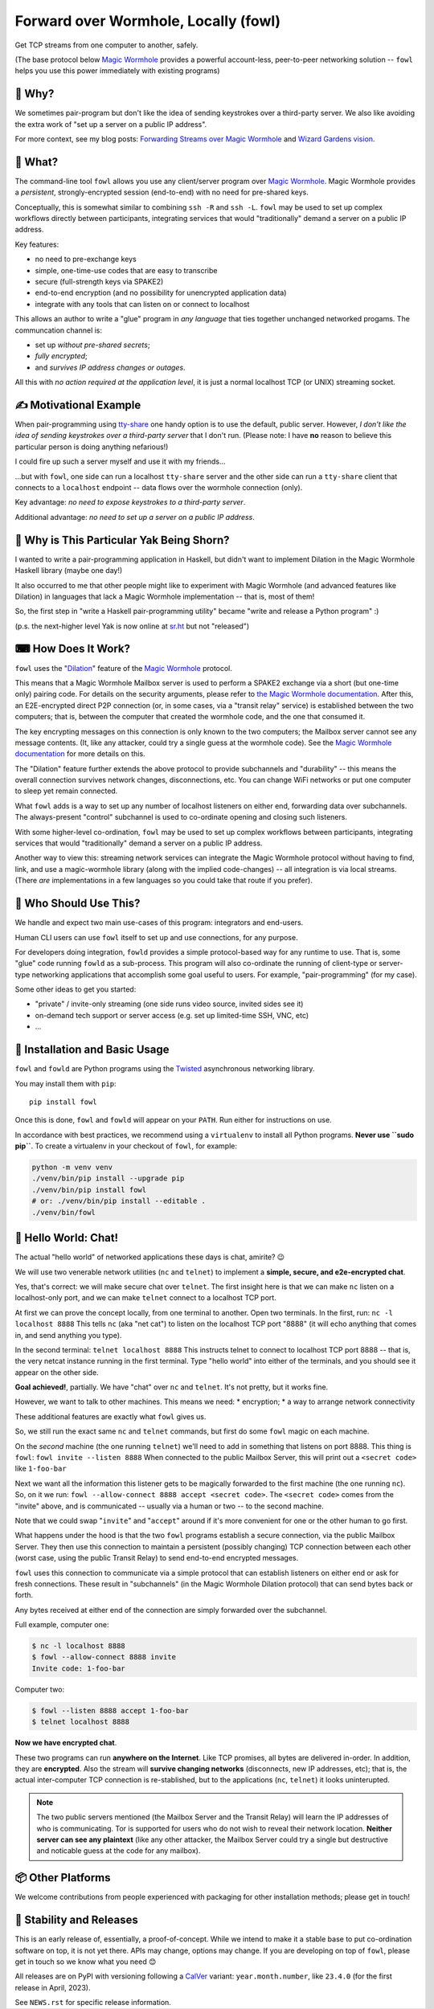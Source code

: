 Forward over Wormhole, Locally (fowl)
=====================================

Get TCP streams from one computer to another, safely.

(The base protocol below `Magic Wormhole <https://github.com/magic-wormhole/magic-wormhole>`_ provides a powerful account-less, peer-to-peer networking solution -- ``fowl`` helps you use this power immediately with existing programs)


🤔 Why?
-------

We sometimes pair-program but don't like the idea of sending keystrokes over a third-party server.
We also like avoiding the extra work of "set up a server on a public IP address".

For more context, see my blog posts: `Forwarding Streams over Magic Wormhole <https://meejah.ca/blog/fow-wormhole-forward>`_ and `Wizard Gardens vision <https://meejah.ca/blog/wizard-gardens-vision>`_.


🦃 What?
--------

The command-line tool ``fowl`` allows you use any client/server program over `Magic Wormhole <https://github.com/magic-wormhole/magic-wormhole>`_.
Magic Wormhole provides a *persistent*, strongly-encrypted session (end-to-end) with no need for pre-shared keys.

Conceptually, this is somewhat similar to combining ``ssh -R`` and ``ssh -L``.
``fowl`` may be used to set up complex workflows directly between participants, integrating services that would "traditionally" demand a server on a public IP address.

Key features:

* no need to pre-exchange keys
* simple, one-time-use codes that are easy to transcribe
* secure (full-strength keys via SPAKE2)
* end-to-end encryption (and no possibility for unencrypted application data)
* integrate with any tools that can listen on or connect to localhost

This allows an author to write a "glue" program in *any language* that ties together unchanged networked progams.
The communcation channel is:

* set up *without pre-shared secrets*;
* *fully encrypted*;
* and *survives IP address changes or outages*.

All this with *no action required at the application level*, it is just a normal localhost TCP (or UNIX) streaming socket.


✍ Motivational Example
----------------------

When pair-programming using `tty-share <https://tty-share.com/>`_ one handy option is to use the default, public server.
However, *I don't like the idea of sending keystrokes over a third-party server* that I don't run.
(Please note: I have **no** reason to believe this particular person is doing anything nefarious!)

I could fire up such a server myself and use it with my friends...

...but with ``fowl``, one side can run a localhost ``tty-share`` server and the other side can run a ``tty-share`` client that connects to a ``localhost`` endpoint -- data flows over the wormhole connection (only).

Key advantage: *no need to expose keystrokes to a third-party server*.

Additional advantage: *no need to set up a server on a public IP address*.


🐃 Why is This Particular Yak Being Shorn?
------------------------------------------

I wanted to write a pair-programming application in Haskell, but didn't want to implement Dilation in the Magic Wormhole Haskell library (maybe one day!)

It also occurred to me that other people might like to experiment with Magic Wormhole (and advanced features like Dilation) in languages that lack a Magic Wormhole implementation -- that is, most of them!

So, the first step in "write a Haskell pair-programming utility" became "write and release a Python program" :)

(p.s. the next-higher level Yak is now online at `sr.ht <https://git.sr.ht/~meejah/pear-on>`_ but not "released")


⌨ How Does It Work?
-------------------

``fowl`` uses the "`Dilation <https://magic-wormhole.readthedocs.io/en/latest/api.html#dilation>`_" feature of the `Magic Wormhole <https://github.com/magic-wormhole/magic-wormhole>`_ protocol.

This means that a Magic Wormhole Mailbox server is used to perform a SPAKE2 exchange via a short (but one-time only) pairing code.
For details on the security arguments, please refer to `the Magic Wormhole documentation <https://magic-wormhole.readthedocs.io/>`_.
After this, an E2E-encrypted direct P2P connection (or, in some cases, via a "transit relay" service) is established between the two computers;
that is, between the computer that created the wormhole code, and the one that consumed it.

The key encrypting messages on this connection is only known to the two computers; the Mailbox server cannot see any message contents.
(It, like any attacker, could try a single guess at the wormhole code). See the `Magic Wormhole documentation <https://magic-wormhole.readthedocs.io/en/latest/welcome.html#design>`_ for more details on this.

The "Dilation" feature further extends the above protocol to provide subchannels and "durability" -- this means the overall connection survives network changes, disconnections, etc.
You can change WiFi networks or put one computer to sleep yet remain connected.

What ``fowl`` adds is a way to set up any number of localhost listeners on either end, forwarding data over subchannels.
The always-present "control" subchannel is used to co-ordinate opening and closing such listeners.

With some higher-level co-ordination, ``fowl`` may be used to set up complex workflows between participants, integrating services that would "traditionally" demand a server on a public IP address.

Another way to view this: streaming network services can integrate the Magic Wormhole protocol without having to find, link, and use a magic-wormhole library (along with the implied code-changes) -- all integration is via local streams.
(There *are* implementations in a few languages so you could take that route if you prefer).


👤 Who Should Use This?
-----------------------

We handle and expect two main use-cases of this program: integrators and end-users.

Human CLI users can use ``fowl`` itself to set up and use connections, for any purpose.

For developers doing integration, ``fowld`` provides a simple protocol-based way for any runtime to use.
That is, some "glue" code running ``fowld`` as a sub-process.
This program will also co-ordinate the running of client-type or server-type networking applications that accomplish some goal useful to users. For example, "pair-programming" (for my case).

Some other ideas to get you started:

- "private" / invite-only streaming (one side runs video source, invited sides see it)
- on-demand tech support or server access (e.g. set up limited-time SSH, VNC, etc)
- ...


💼 Installation and Basic Usage
-------------------------------

``fowl`` and ``fowld`` are Python programs using the `Twisted <https://twisted.org>`_ asynchronous networking library.

You may install them with ``pip``::

    pip install fowl

Once this is done, ``fowl`` and ``fowld`` will appear on your ``PATH``.
Run either for instructions on use.

In accordance with best practices, we recommend using a ``virtualenv`` to install all Python programs.
**Never use ``sudo pip``**.
To create a virtualenv in your checkout of ``fowl``, for example:

.. code-block:: shell

    python -m venv venv
    ./venv/bin/pip install --upgrade pip
    ./venv/bin/pip install fowl
    # or: ./venv/bin/pip install --editable .
    ./venv/bin/fowl


💬 Hello World: Chat!
---------------------

The actual "hello world" of networked applications these days is chat, amirite? 😉

We will use two venerable network utilities (``nc`` and ``telnet``) to implement a **simple, secure, and e2e-encrypted chat**.

Yes, that's correct: we will make secure chat over ``telnet``.
The first insight here is that we can make ``nc`` listen on a localhost-only port, and we can make ``telnet`` connect to a localhost TCP port.

At first we can prove the concept locally, from one terminal to another.
Open two terminals.
In the first, run: ``nc -l localhost 8888``
This tells ``nc`` (aka "net cat") to listen on the localhost TCP port "8888" (it will echo anything that comes in, and send anything you type).

In the second terminal: ``telnet localhost 8888``
This instructs telnet to connect to localhost TCP port 8888 -- that is, the very netcat instance running in the first terminal.
Type "hello world" into either of the terminals, and you should see it appear on the other side.

**Goal achieved!**, partially.
We have "chat" over ``nc`` and ``telnet``.
It's not pretty, but it works fine.

However, we want to talk to other machines.
This means we need:
* encryption;
* a way to arrange network connectivity

These additional features are exactly what ``fowl`` gives us.

So, we still run the exact same ``nc`` and ``telnet`` commands, but first do some ``fowl`` magic on each machine.

On the *second* machine (the one running ``telnet``) we'll need to add in something that listens on port 8888.
This thing is ``fowl``: ``fowl invite --listen 8888``
When connected to the public Mailbox Server, this will print out a ``<secret code>`` like ``1-foo-bar``

Next we want all the information this listener gets to be magically forwarded to the first machine (the one running ``nc``).
So, on it we run: ``fowl --allow-connect 8888 accept <secret code>``.
The ``<secret code>`` comes from the "invite" above, and is communicated -- usually via a human or two -- to the second machine.

Note that we could swap "``invite``" and "``accept``" around if it's more convenient for one or the other human to go first.

What happens under the hood is that the two ``fowl`` programs establish a secure connection, via the public Mailbox Server.
They then use this connection to maintain a persistent (possibly changing) TCP connection between each other (worst case, using the public Transit Relay) to send end-to-end encrypted messages.

``fowl`` uses this connection to communicate via a simple protocol that can establish listeners on either end or ask for fresh connections.
These result in "subchannels" (in the Magic Wormhole Dilation protocol) that can send bytes back or forth.

Any bytes received at either end of the connection are simply forwarded over the subchannel.

Full example, computer one:

.. code-block:: shell

    $ nc -l localhost 8888
    $ fowl --allow-connect 8888 invite
    Invite code: 1-foo-bar

Computer two:

.. code-block:: shell

    $ fowl --listen 8888 accept 1-foo-bar
    $ telnet localhost 8888

**Now we have encrypted chat**.

These two programs can run **anywhere on the Internet**.
Like TCP promises, all bytes are delivered in-order.
In addition, they are **encrypted**.
Also the stream will **survive changing networks** (disconnects, new IP addresses, etc); that is, the actual inter-computer TCP connection is re-stablished, but to the applications (``nc``, ``telnet``) it looks uninterupted.


.. note::

    The two public servers mentioned (the Mailbox Server and the Transit Relay) will learn the IP addresses of who is communicating.
    Tor is supported for users who do not wish to reveal their network location.
    **Neither server can see any plaintext** (like any other attacker, the Mailbox Server could try a single but destructive and noticable guess at the code for any mailbox).


📦 Other Platforms
------------------

We welcome contributions from people experienced with packaging for other installation methods; please get in touch!


🚚 Stability and Releases
-------------------------

This is an early release of, essentially, a proof-of-concept.
While we intend to make it a stable base to put co-ordination software on top, it is not yet there.
APIs may change, options may change.
If you are developing on top of ``fowl``, please get in touch so we know what you need 😊

All releases are on PyPI with versioning following a `CalVer <https://calver.org>`_ variant: ``year.month.number``, like ``23.4.0`` (for the first release in April, 2023).

See ``NEWS.rst`` for specific release information.
